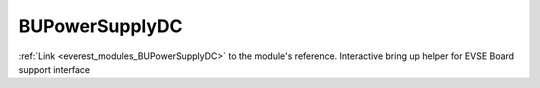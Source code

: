 .. _everest_modules_handwritten_BUPowerSupplyDC:

..  This file is a placeholder for optional multiple files
    handwritten documentation for the BUPowerSupplyDC module.
    Please decide whether you want to use the doc.rst file
    or a set of files in the doc/ directory.
    In the latter case, you can delete the doc.rst file.
    In the former case, you can delete the doc/ directory.
    
..  This handwritten documentation is optional. In case
    you do not want to write it, you can delete this file
    and the doc/ directory.

..  The documentation can be written in reStructuredText,
    and will be converted to HTML and PDF by Sphinx.
    This index.rst file is the entry point for the module documentation.

*******************************************
BUPowerSupplyDC
*******************************************

:ref:`Link <everest_modules_BUPowerSupplyDC>` to the module's reference.
Interactive bring up helper for EVSE Board support interface
